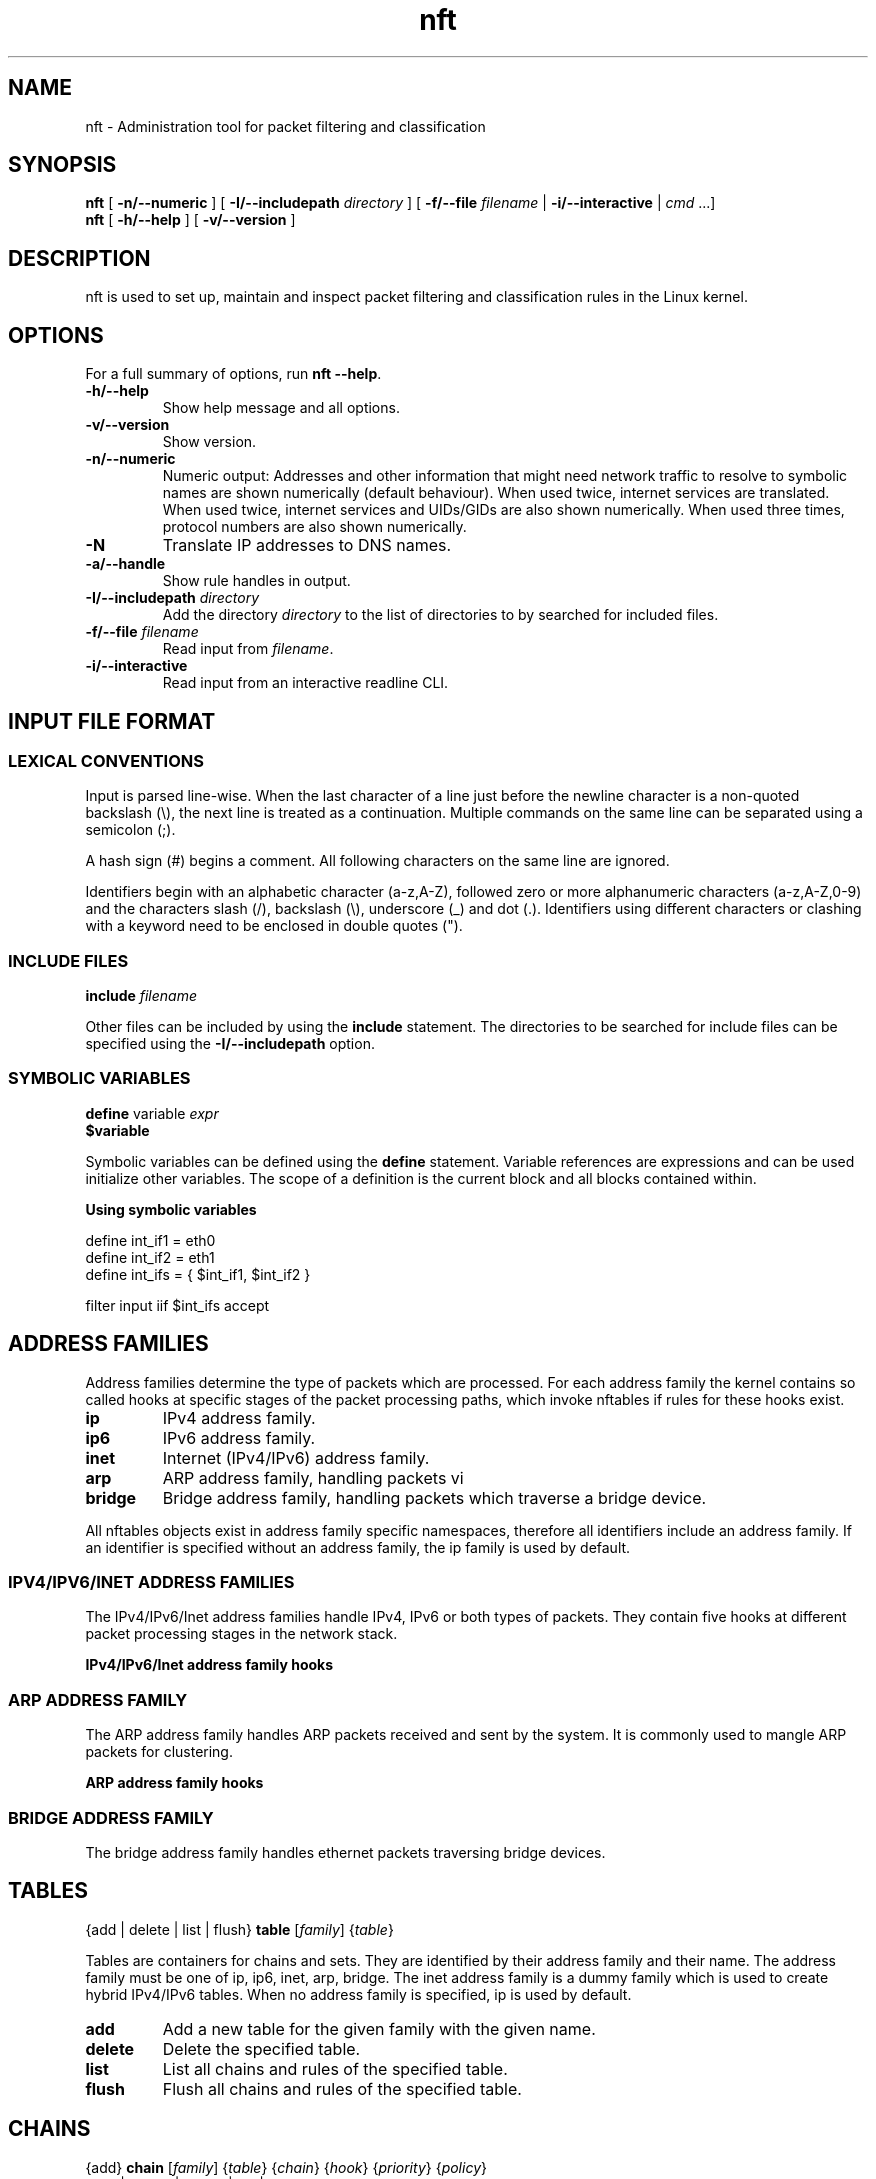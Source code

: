 '\" t -*- coding: us-ascii -*-
.if \n(.g .ds T< \\FC
.if \n(.g .ds T> \\F[\n[.fam]]
.de URL
\\$2 \(la\\$1\(ra\\$3
..
.if \n(.g .mso www.tmac
.TH nft 8 "5 June 2015" "" ""
.SH NAME
nft \- Administration tool for packet filtering and classification 
.SH SYNOPSIS
'nh
.fi
.ad l
\fBnft\fR \kx
.if (\nx>(\n(.l/2)) .nr x (\n(.l/5)
'in \n(.iu+\nxu
[
\fB-n/--numeric\fR
] [
\fB-I/--includepath\fR
\fIdirectory\fR
] [
\fB-f/--file\fR
\fIfilename\fR
| 
\fB-i/--interactive\fR
| 
\fIcmd\fR
\&...]
'in \n(.iu-\nxu
.ad b
'hy
'nh
.fi
.ad l
\fBnft\fR \kx
.if (\nx>(\n(.l/2)) .nr x (\n(.l/5)
'in \n(.iu+\nxu
[
\fB-h/--help\fR
] [
\fB-v/--version\fR
]
'in \n(.iu-\nxu
.ad b
'hy
.SH DESCRIPTION
nft is used to set up, maintain and inspect packet
filtering and classification rules in the Linux kernel.
.SH OPTIONS
For a full summary of options, run \fBnft --help\fR.
.TP 
\*(T<\fB\-h/\-\-help\fR\*(T>
Show help message and all options.
.TP 
\*(T<\fB\-v/\-\-version\fR\*(T>
Show version.
.TP 
\*(T<\fB\-n/\-\-numeric\fR\*(T>
Numeric output: Addresses and other information
that might need network traffic to resolve to symbolic names
are shown numerically (default behaviour). When used twice,
internet services are translated. When used twice, internet
services and UIDs/GIDs are also shown numerically. When used
three times, protocol numbers are also shown numerically.
.TP 
\*(T<\fB\-N\fR\*(T>
Translate IP addresses to DNS names.
.TP 
\*(T<\fB\-a/\-\-handle\fR\*(T>
Show rule handles in output.
.TP 
\*(T<\fB\-I/\-\-includepath \fR\*(T>\fIdirectory\fR
Add the directory \fIdirectory\fR to the list of directories to by searched for included files.
.TP 
\*(T<\fB\-f/\-\-file \fR\*(T>\fIfilename\fR
Read input from \fIfilename\fR.
.TP 
\*(T<\fB\-i/\-\-interactive\fR\*(T>
Read input from an interactive readline CLI.
.SH "INPUT FILE FORMAT"
.SS "LEXICAL CONVENTIONS"
Input is parsed line-wise. When the last character of a line just before
the newline character is a non-quoted backslash (\*(T<\e\*(T>),
the next line is treated as a continuation. Multiple commands on the
same line can be separated using a semicolon (\*(T<;\*(T>).
.PP
A hash sign (\*(T<#\*(T>) begins a comment. All following characters
on the same line are ignored.
.PP
Identifiers begin with an alphabetic character (\*(T<a\-z,A\-Z\*(T>),
followed zero or more alphanumeric characters (\*(T<a\-z,A\-Z,0\-9\*(T>)
and the characters slash (\*(T</\*(T>), backslash (\*(T<\e\*(T>),
underscore (\*(T<_\*(T>) and dot (\*(T<.\*(T>). Identifiers
using different characters or clashing with a keyword need to be enclosed in
double quotes (\*(T<"\*(T>).
.PP
.SS "INCLUDE FILES"
'nh
.fi
.ad l
\fBinclude\fR \kx
.if (\nx>(\n(.l/2)) .nr x (\n(.l/5)
'in \n(.iu+\nxu
\fIfilename\fR
'in \n(.iu-\nxu
.ad b
'hy
.PP
Other files can be included by using the \fBinclude\fR statement.
The directories to be searched for include files can be specified using
the \*(T<\fB\-I/\-\-includepath\fR\*(T> option.
.SS "SYMBOLIC VARIABLES"
'nh
.fi
.ad l
\fBdefine\fR \kx
.if (\nx>(\n(.l/2)) .nr x (\n(.l/5)
'in \n(.iu+\nxu
variable \fIexpr\fR
'in \n(.iu-\nxu
.ad b
'hy
'nh
.fi
.ad l
\fB$variable\fR \kx
.if (\nx>(\n(.l/2)) .nr x (\n(.l/5)
'in \n(.iu+\nxu
'in \n(.iu-\nxu
.ad b
'hy
.PP
Symbolic variables can be defined using the \fBdefine\fR statement.
Variable references are expressions and can be used initialize other variables.
The scope of a definition is the current block and all blocks contained within.

\fBUsing symbolic variables\fR
.PP
.nf
\*(T<
define int_if1 = eth0
define int_if2 = eth1
define int_ifs = { $int_if1, $int_if2 }

filter input iif $int_ifs accept
					\*(T>
.fi
.SH "ADDRESS FAMILIES"
Address families determine the type of packets which are processed. For each address
family the kernel contains so called hooks at specific stages of the packet processing
paths, which invoke nftables if rules for these hooks exist.
.PP
.TP 
\*(T<\fBip\fR\*(T>
IPv4 address family.
.TP 
\*(T<\fBip6\fR\*(T>
IPv6 address family.
.TP 
\*(T<\fBinet\fR\*(T>
Internet (IPv4/IPv6) address family.
.TP 
\*(T<\fBarp\fR\*(T>
ARP address family, handling packets vi 
.TP 
\*(T<\fBbridge\fR\*(T>
Bridge address family, handling packets which traverse a bridge device.
.PP
All nftables objects exist in address family specific namespaces, therefore
all identifiers include an address family. If an identifier is specified without
an address family, the \*(T<ip\*(T> family is used by default.
.SS "IPV4/IPV6/INET ADDRESS FAMILIES"
The IPv4/IPv6/Inet address families handle IPv4, IPv6 or both types of packets. They
contain five hooks at different packet processing stages in the network stack.
.PP
\fBIPv4/IPv6/Inet address family hooks\fR
.TS
allbox ;
l | l.
T{
Hook
T}	T{
Description
T}
.T&
l | l.
T{
prerouting
T}	T{
All packets entering the system are processed by the prerouting hook. It is invoked
before the routing process and is used for early filtering or changing packet
attributes that affect routing.
T}
T{
input
T}	T{
Packets delivered to the local system are processed by the input hook.
T}
T{
forward
T}	T{
Packets forwarded to a different host are processed by the forward hook.
T}
T{
output
T}	T{
Packets sent by local processes are processed by the output hook.
T}
T{
postrouting
T}	T{
All packets leaving the system are processed by the postrouting hook.
T}
.TE
.SS "ARP ADDRESS FAMILY"
The ARP address family handles ARP packets received and sent by the system. It is commonly used
to mangle ARP packets for clustering.
.PP
\fBARP address family hooks\fR
.TS
allbox ;
l | l.
T{
Hook
T}	T{
Description
T}
.T&
l | l
l | l.
T{
input
T}	T{
Packets delivered to the local system are processed by the input hook.
T}
T{
output
T}	T{
Packets send by the local system are processed by the output hook.
T}
.TE
.SS "BRIDGE ADDRESS FAMILY"
The bridge address family handles ethernet packets traversing bridge devices.
.SH TABLES
'nh
.fi
.ad l
{add | delete | list | flush} \fBtable\fR [\fIfamily\fR] {\fItable\fR}
.ad b
'hy
.PP
Tables are containers for chains and sets. They are identified by their address family
and their name. The address family must be one of
\*(T<ip\*(T>, \*(T<ip6\*(T>, \*(T<inet\*(T>, \*(T<arp\*(T>, \*(T<bridge\*(T>.
The \*(T<inet\*(T> address family is a dummy family which is used to create
hybrid IPv4/IPv6 tables.
When no address family is specified, \*(T<ip\*(T> is used by default.
.TP 
\*(T<\fBadd\fR\*(T>
Add a new table for the given family with the given name.
.TP 
\*(T<\fBdelete\fR\*(T>
Delete the specified table.
.TP 
\*(T<\fBlist\fR\*(T>
List all chains and rules of the specified table.
.TP 
\*(T<\fBflush\fR\*(T>
Flush all chains and rules of the specified table.
.SH CHAINS
'nh
.fi
.ad l
{add} \fBchain\fR [\fIfamily\fR] {\fItable\fR} {\fIchain\fR} {\fIhook\fR} {\fIpriority\fR} {\fIpolicy\fR}
.ad b
'hy
'nh
.fi
.ad l
{add | create | delete | list | flush} \fBchain\fR [\fIfamily\fR] {\fItable\fR} {\fIchain\fR}
.ad b
'hy
'nh
.fi
.ad l
{rename} \fBchain\fR [\fIfamily\fR] {\fItable\fR} {\fIchain\fR} {\fInewname\fR}
.ad b
'hy
.PP
Chains are containers for rules. They exist in two kinds,
base chains and regular chains. A base chain is an entry point for
packets from the networking stack, a regular chain may be used
as jump target and is used for better rule organization.
.TP 
\*(T<\fBadd\fR\*(T>
Add a new chain in the specified table. When a hook and priority
value are specified, the chain is created as a base chain and hooked
up to the networking stack.
.TP 
\*(T<\fBcreate\fR\*(T>
Simlar to the \fBadd\fR command, but returns an error if the
chain already exists.
.TP 
\*(T<\fBdelete\fR\*(T>
Delete the specified chain. The chain must not contain any rules or be
used as jump target.
.TP 
\*(T<\fBrename\fR\*(T>
Rename the specified chain.
.TP 
\*(T<\fBlist\fR\*(T>
List all rules of the specified chain.
.TP 
\*(T<\fBflush\fR\*(T>
Flush all rules of the specified chain.
.SH RULES
'nh
.fi
.ad l
[add | insert] \fBrule\fR [\fIfamily\fR] {\fItable\fR} {\fIchain\fR} [position \fIposition\fR] {\fIstatement\fR}\&...
.ad b
'hy
'nh
.fi
.ad l
{delete} \fBrule\fR [\fIfamily\fR] {\fItable\fR} {\fIchain\fR} {handle \fIhandle\fR}
.ad b
'hy
.PP
Rules are constructed from two kinds of components according to a set
of grammatical rules: expressions and statements.
.TP 
\*(T<\fBadd\fR\*(T>
Add a new rule described by the list of statements. The rule is appended to the
given chain unless a position is specified, in which case the rule is appended to
the rule given by the position.
.TP 
\*(T<\fBinsert\fR\*(T>
Similar to the \fBadd\fR command, but the rule is prepended to the
beginning of the chain or before the rule at the given position.
.TP 
\*(T<\fBdelete\fR\*(T>
Delete the specified rule.
.SH EXPRESSIONS
Expressions represent values, either constants like network addresses, port numbers etc. or data
gathered from the packet during ruleset evaluation. Expressions can be combined using binary,
logical, relational and other types of expressions to form complex or relational (match) expressions.
They are also used as arguments to certain types of operations, like NAT, packet marking etc.
.PP
Each expression has a data type, which determines the size, parsing and representation of
symbolic values and type compatibility with other expressions.
.SS "DESCRIBE COMMAND"
'nh
.fi
.ad l
\fBdescribe\fR \kx
.if (\nx>(\n(.l/2)) .nr x (\n(.l/5)
'in \n(.iu+\nxu
{\fIexpression\fR}
'in \n(.iu-\nxu
.ad b
'hy
.PP
The \fBdescribe\fR command shows information about the type of an expression and
its data type.
.PP
\fBThe describe command\fR
.PP
.nf
\*(T<
$ nft describe tcp flags
payload expression, datatype tcp_flag (TCP flag) (basetype bitmask, integer), 8 bits

pre\-defined symbolic constants:
fin                           	0x01
syn                           	0x02
rst                           	0x04
psh                           	0x08
ack                           	0x10
urg                           	0x20
ecn                           	0x40
cwr                           	0x80
				\*(T>
.fi
.SH "DATA TYPES"
Data types determine the size, parsing and representation of symbolic values and type compatibility
of expressions. A number of global data types exist, in addition some expression types define further
data types specific to the expression type. Most data types have a fixed size, some however may have
a dynamic size, f.i. the string type.
.PP
Types may be derived from lower order types, f.i. the IPv4 address type is derived from the integer
type, meaning an IPv4 address can also be specified as an integer value.
.PP
In certain contexts (set and map definitions) it is necessary to explicitly specify a data type.
Each type has a name which is used for this.
.SS "INTEGER TYPE"
.TS
allbox ;
l | l | l | l.
T{
Name
T}	T{
Keyword
T}	T{
Size
T}	T{
Base type
T}
.T&
l | l | l | l.
T{
Integer
T}	T{
integer
T}	T{
variable
T}	T{
-
T}
.TE
.PP
The integer type is used for numeric values. It may be specified as decimal, hexadecimal
or octal number. The integer type doesn't have a fixed size, its size is determined by the
expression for which it is used.
.SS "BITMASK TYPE"
.TS
allbox ;
l | l | l | l.
T{
Name
T}	T{
Keyword
T}	T{
Size
T}	T{
Base type
T}
.T&
l | l | l | l.
T{
Bitmask
T}	T{
bitmask
T}	T{
variable
T}	T{
integer
T}
.TE
.PP
The bitmask type (\fBbitmask\fR) is used for bitmasks. 
.SS "STRING TYPE"
.TS
allbox ;
l | l | l | l.
T{
Name
T}	T{
Keyword
T}	T{
Size
T}	T{
Base type
T}
.T&
l | l | l | l.
T{
String
T}	T{
string
T}	T{
variable
T}	T{
-
T}
.TE
.PP
The string type is used to for character strings. A string begins with an alphabetic character
(a-zA-Z) followed by zero or more alphanumeric characters or the characters \*(T</\*(T>,
\*(T<\-\*(T>, \*(T<_\*(T> and \*(T<.\*(T>. In addition anything enclosed
in double quotes (\*(T<"\*(T>) is recognized as a string.
.PP
\fBString specification\fR
.PP
.nf
\*(T<
# Interface name
filter input iifname eth0

# Weird interface name
filter input iifname "(eth0)"
				\*(T>
.fi
.SS "LINK LAYER ADDRESS TYPE"
.TS
allbox ;
l | l | l | l.
T{
Name
T}	T{
Keyword
T}	T{
Size
T}	T{
Base type
T}
.T&
l | l | l | l.
T{
Link layer address
T}	T{
lladdr
T}	T{
variable
T}	T{
integer
T}
.TE
.PP
The link layer address type is used for link layer addresses. Link layer addresses are specified
as a variable amount of groups of two hexadecimal digits separated using colons (\*(T<:\*(T>).
.PP
\fBLink layer address specification\fR
.PP
.nf
\*(T<
# Ethernet destination MAC address
filter input ether daddr 20:c9:d0:43:12:d9
				\*(T>
.fi
.SS "IPV4 ADDRESS TYPE"
.TS
allbox ;
l | l | l | l.
T{
Name
T}	T{
Keyword
T}	T{
Size
T}	T{
Base type
T}
.T&
l | l | l | l.
T{
IPv4 address
T}	T{
ipv4_addr
T}	T{
32 bit
T}	T{
integer
T}
.TE
.PP
The IPv4 address type is used for IPv4 addresses. Addresses are specified in either dotted decimal,
dotted hexadecimal, dotted octal, decimal, hexadecimal, octal notation or as a host name. A host name
will be resolved using the standard system resolver.
.PP
\fBIPv4 address specification\fR
.PP
.nf
\*(T<
# dotted decimal notation
filter output ip daddr 127.0.0.1

# host name
filter output ip daddr localhost
				\*(T>
.fi
.SS "IPV6 ADDRESS TYPE"
.TS
allbox ;
l | l | l | l.
T{
Name
T}	T{
Keyword
T}	T{
Size
T}	T{
Base type
T}
.T&
l | l | l | l.
T{
IPv6 address
T}	T{
ipv6_addr
T}	T{
128 bit
T}	T{
integer
T}
.TE
.PP
The IPv6 address type is used for IPv6 addresses. FIXME
.PP
\fBIPv6 address specification\fR
.PP
.nf
\*(T<
# abbreviated loopback address
filter output ip6 daddr ::1
				\*(T>
.fi
.SH "PRIMARY EXPRESSIONS"
The lowest order expression is a primary expression, representing either a constant or a single
datum from a packet's payload, meta data or a stateful module. 
.SS "META EXPRESSIONS"
'nh
.fi
.ad l
\fBmeta\fR \kx
.if (\nx>(\n(.l/2)) .nr x (\n(.l/5)
'in \n(.iu+\nxu
{length | nfproto | l4proto | protocol | priority}
'in \n(.iu-\nxu
.ad b
'hy
'nh
.fi
.ad l
[meta] {mark | iif | iifname | iiftype | oif | oifname | oiftype | skuid | skgid | nftrace | rtclassid}
.ad b
'hy
.PP
A meta expression refers to meta data associated with a packet.
.PP
There are two types of meta expressions: unqualified and qualified meta expressions.
Qualified meta expressions require the \fBmeta\fR keyword before the
meta key, unqualified meta expressions can be specified by using the meta key directly
or as qualified meta expressions.
.PP
\fBMeta expression types\fR
.TS
allbox ;
l | l | l.
T{
Keyword
T}	T{
Description
T}	T{
Type
T}
.T&
l | l | l.
T{
length
T}	T{
Length of the packet in bytes
T}	T{
integer (32 bit)
T}
T{
protocol
T}	T{
Ethertype protocol value
T}	T{
ether_type
T}
T{
priority
T}	T{
TC packet priority
T}	T{
integer (32 bit)
T}
T{
mark
T}	T{
Packet mark
T}	T{
packetmark
T}
T{
iif
T}	T{
Input interface index
T}	T{
iface_index
T}
T{
iifname
T}	T{
Input interface name
T}	T{
string
T}
T{
iiftype
T}	T{
Input interface type
T}	T{
iface_type
T}
T{
oif
T}	T{
Output interface index
T}	T{
iface_index
T}
T{
oifname
T}	T{
Output interface name
T}	T{
string
T}
T{
oiftype
T}	T{
Output interface hardware type
T}	T{
iface_type
T}
T{
skuid
T}	T{
UID associated with originating socket
T}	T{
uid
T}
T{
skgid
T}	T{
GID associated with originating socket
T}	T{
gid
T}
T{
rtclassid
T}	T{
Routing realm
T}	T{
realm
T}
.TE
.PP
\fBMeta expression specific types\fR
.TS
allbox ;
l | l.
T{
Type
T}	T{
Description
T}
.T&
l | l.
T{
iface_index
T}	T{
Interface index (32 bit number). Can be specified numerically
or as name of an existing interface.
T}
T{
ifname
T}	T{
Interface name (16 byte string). Does not have to exist.
T}
T{
iface_type
T}	T{
Interface type (16 bit number).
T}
T{
uid
T}	T{
User ID (32 bit number). Can be specified numerically or as
user name.
T}
T{
gid
T}	T{
Group ID (32 bit number). Can be specified numerically or as
group name.
T}
T{
realm
T}	T{
Routing Realm (32 bit number). Can be specified numerically
or as symbolic name defined in /etc/iproute2/rt_realms.
T}
.TE
.PP
\fBUsing meta expressions\fR
.PP
.nf
\*(T<
# qualified meta expression
filter output meta oif eth0

# unqualified meta expression
filter output oif eth0
					\*(T>
.fi
.SH "PAYLOAD EXPRESSIONS"
Payload expressions refer to data from the packet's payload.
.SS "ETHERNET HEADER EXPRESSION"
'nh
.fi
.ad l
\fBether\fR \kx
.if (\nx>(\n(.l/2)) .nr x (\n(.l/5)
'in \n(.iu+\nxu
[\fIethernet header field\fR]
'in \n(.iu-\nxu
.ad b
'hy
.PP
\fBEthernet header expression types\fR
.TS
allbox ;
l | l | l.
T{
Keyword
T}	T{
Description
T}	T{
Type
T}
.T&
l | l | l
l | l | l
l | l | l.
T{
daddr
T}	T{
Destination MAC address
T}	T{
ether_addr
T}
T{
saddr
T}	T{
Source MAC address
T}	T{
ether_addr
T}
T{
type
T}	T{
EtherType
T}	T{
ether_type
T}
.TE
.SS "VLAN HEADER EXPRESSION"
'nh
.fi
.ad l
\fBvlan\fR \kx
.if (\nx>(\n(.l/2)) .nr x (\n(.l/5)
'in \n(.iu+\nxu
[\fIVLAN header field\fR]
'in \n(.iu-\nxu
.ad b
'hy
.PP
\fBVLAN header expression\fR
.TS
allbox ;
l | l | l.
T{
Keyword
T}	T{
Description
T}	T{
Type
T}
.T&
l | l | l.
T{
id
T}	T{
VLAN ID (VID)
T}	T{
integer (12 bit)
T}
T{
cfi
T}	T{
Canonical Format Indicator
T}	T{
flag
T}
T{
pcp
T}	T{
Priority code point
T}	T{
integer (3 bit)
T}
T{
type
T}	T{
EtherType
T}	T{
ethertype
T}
.TE
.SS "ARP HEADER EXPRESSION"
'nh
.fi
.ad l
\fBarp\fR \kx
.if (\nx>(\n(.l/2)) .nr x (\n(.l/5)
'in \n(.iu+\nxu
[\fIARP header field\fR]
'in \n(.iu-\nxu
.ad b
'hy
.PP
\fBARP header expression\fR
.TS
allbox ;
l | l | l.
T{
Keyword
T}	T{
Description
T}	T{
Type
T}
.T&
l | l | l.
T{
htype
T}	T{
ARP hardware type
T}	T{
FIXME
T}
T{
ptype
T}	T{
EtherType
T}	T{
ethertype
T}
T{
hlen
T}	T{
Hardware address len
T}	T{
integer (8 bit)
T}
T{
plen
T}	T{
Protocol address len
T}	T{
integer (8 bit)
T}
T{
op
T}	T{
Operation
T}	T{
FIXME
T}
.TE
.SS "IPV4 HEADER EXPRESSION"
'nh
.fi
.ad l
\fBip\fR \kx
.if (\nx>(\n(.l/2)) .nr x (\n(.l/5)
'in \n(.iu+\nxu
[\fIIPv4 header field\fR]
'in \n(.iu-\nxu
.ad b
'hy
.PP
\fBIPv4 header expression\fR
.TS
allbox ;
l | l | l.
T{
Keyword
T}	T{
Description
T}	T{
Type
T}
.T&
l | l | l.
T{
version
T}	T{
IP header version (4)
T}	T{
integer (4 bit)
T}
T{
hdrlength
T}	T{
IP header length including options
T}	T{
integer (4 bit) FIXME scaling
T}
T{
tos
T}	T{
Type Of Service
T}	T{
FIXME
T}
T{
length
T}	T{
Total packet length
T}	T{
integer (16 bit)
T}
T{
id
T}	T{
IP ID
T}	T{
integer (16 bit)
T}
T{
frag-off
T}	T{
Fragment offset
T}	T{
integer (16 bit)
T}
T{
ttl
T}	T{
Time to live
T}	T{
integer (8 bit)
T}
T{
protocol
T}	T{
Upper layer protocol
T}	T{
inet_proto
T}
T{
checksum
T}	T{
IP header checksum
T}	T{
integer (16 bit)
T}
T{
saddr
T}	T{
Source address
T}	T{
ipv4_addr
T}
T{
daddr
T}	T{
Destination address
T}	T{
ipv4_addr
T}
.TE
.SS "IPV6 HEADER EXPRESSION"
'nh
.fi
.ad l
\fBip6\fR \kx
.if (\nx>(\n(.l/2)) .nr x (\n(.l/5)
'in \n(.iu+\nxu
[\fIIPv6 header field\fR]
'in \n(.iu-\nxu
.ad b
'hy
.PP
\fBIPv6 header expression\fR
.TS
allbox ;
l | l | l.
T{
Keyword
T}	T{
Description
T}	T{
Type
T}
.T&
l | l | l.
T{
version
T}	T{
IP header version (6)
T}	T{
integer (4 bit)
T}
T{
priority
T}	T{
T}	T{
T}
T{
flowlabel
T}	T{
Flow label
T}	T{
T}
T{
length
T}	T{
Payload length
T}	T{
integer (16 bit)
T}
T{
nexthdr
T}	T{
Nexthdr protocol
T}	T{
inet_proto
T}
T{
hoplimit
T}	T{
Hop limit
T}	T{
integer (8 bit)
T}
T{
saddr
T}	T{
Source address
T}	T{
ipv6_addr
T}
T{
daddr
T}	T{
Destination address
T}	T{
ipv6_addr
T}
.TE
.SS "TCP HEADER EXPRESSION"
'nh
.fi
.ad l
\fBtcp\fR \kx
.if (\nx>(\n(.l/2)) .nr x (\n(.l/5)
'in \n(.iu+\nxu
[\fITCP header field\fR]
'in \n(.iu-\nxu
.ad b
'hy
.PP
\fBTCP header expression\fR
.TS
allbox ;
l | l | l.
T{
Keyword
T}	T{
Description
T}	T{
Type
T}
.T&
l | l | l.
T{
sport
T}	T{
Source port
T}	T{
inet_service
T}
T{
dport
T}	T{
Destination port
T}	T{
inet_service
T}
T{
sequence
T}	T{
Sequence number
T}	T{
integer (32 bit)
T}
T{
ackseq
T}	T{
Acknowledgement number
T}	T{
integer (32 bit)
T}
T{
doff
T}	T{
Data offset
T}	T{
integer (4 bit) FIXME scaling
T}
T{
reserved
T}	T{
Reserved area
T}	T{
FIXME
T}
T{
flags
T}	T{
TCP flags
T}	T{
tcp_flags
T}
T{
window
T}	T{
Window
T}	T{
integer (16 bit)
T}
T{
checksum
T}	T{
Checksum
T}	T{
integer (16 bit)
T}
T{
urgptr
T}	T{
Urgent pointer
T}	T{
integer (16 bit)
T}
.TE
.SS "UDP HEADER EXPRESSION"
'nh
.fi
.ad l
\fBudp\fR \kx
.if (\nx>(\n(.l/2)) .nr x (\n(.l/5)
'in \n(.iu+\nxu
[\fIUDP header field\fR]
'in \n(.iu-\nxu
.ad b
'hy
.PP
\fBUDP header expression\fR
.TS
allbox ;
l | l | l.
T{
Keyword
T}	T{
Description
T}	T{
Type
T}
.T&
l | l | l.
T{
sport
T}	T{
Source port
T}	T{
inet_service
T}
T{
dport
T}	T{
Destination port
T}	T{
inet_service
T}
T{
length
T}	T{
Total packet length
T}	T{
integer (16 bit)
T}
T{
checksum
T}	T{
Checksum
T}	T{
integer (16 bit)
T}
.TE
.SS "UDP-LITE HEADER EXPRESSION"
'nh
.fi
.ad l
\fBudplite\fR \kx
.if (\nx>(\n(.l/2)) .nr x (\n(.l/5)
'in \n(.iu+\nxu
[\fIUDP-Lite header field\fR]
'in \n(.iu-\nxu
.ad b
'hy
.PP
\fBUDP-Lite header expression\fR
.TS
allbox ;
l | l | l.
T{
Keyword
T}	T{
Description
T}	T{
Type
T}
.T&
l | l | l.
T{
sport
T}	T{
Source port
T}	T{
inet_service
T}
T{
dport
T}	T{
Destination port
T}	T{
inet_service
T}
T{
cscov
T}	T{
Checksum coverage
T}	T{
integer (16 bit)
T}
T{
checksum
T}	T{
Checksum
T}	T{
integer (16 bit)
T}
.TE
.SS "SCTP HEADER EXPRESSION"
'nh
.fi
.ad l
\fBsctp\fR \kx
.if (\nx>(\n(.l/2)) .nr x (\n(.l/5)
'in \n(.iu+\nxu
[\fISCTP header field\fR]
'in \n(.iu-\nxu
.ad b
'hy
.PP
\fBSCTP header expression\fR
.TS
allbox ;
l | l | l.
T{
Keyword
T}	T{
Description
T}	T{
Type
T}
.T&
l | l | l.
T{
sport
T}	T{
Source port
T}	T{
inet_service
T}
T{
dport
T}	T{
Destination port
T}	T{
inet_service
T}
T{
vtag
T}	T{
Verfication Tag
T}	T{
integer (32 bit)
T}
T{
checksum
T}	T{
Checksum
T}	T{
integer (32 bit)
T}
.TE
.SS "DCCP HEADER EXPRESSION"
'nh
.fi
.ad l
\fBdccp\fR \kx
.if (\nx>(\n(.l/2)) .nr x (\n(.l/5)
'in \n(.iu+\nxu
[\fIDCCP header field\fR]
'in \n(.iu-\nxu
.ad b
'hy
.PP
\fBDCCP header expression\fR
.TS
allbox ;
l | l | l.
T{
Keyword
T}	T{
Description
T}	T{
Type
T}
.T&
l | l | l
l | l | l.
T{
sport
T}	T{
Source port
T}	T{
inet_service
T}
T{
dport
T}	T{
Destination port
T}	T{
inet_service
T}
.TE
.SS "AUTHENTICATION HEADER EXPRESSION"
'nh
.fi
.ad l
\fBah\fR \kx
.if (\nx>(\n(.l/2)) .nr x (\n(.l/5)
'in \n(.iu+\nxu
[\fIAH header field\fR]
'in \n(.iu-\nxu
.ad b
'hy
.PP
\fBAH header expression\fR
.TS
allbox ;
l | l | l.
T{
Keyword
T}	T{
Description
T}	T{
Type
T}
.T&
l | l | l.
T{
nexthdr
T}	T{
Next header protocol
T}	T{
inet_service
T}
T{
hdrlength
T}	T{
AH Header length
T}	T{
integer (8 bit)
T}
T{
reserved
T}	T{
Reserved area
T}	T{
FIXME
T}
T{
spi
T}	T{
Security Parameter Index
T}	T{
integer (32 bit)
T}
T{
sequence
T}	T{
Sequence number
T}	T{
integer (32 bit)
T}
.TE
.SS "ENCRYPTED SECURITY PAYLOAD HEADER EXPRESSION"
'nh
.fi
.ad l
\fBesp\fR \kx
.if (\nx>(\n(.l/2)) .nr x (\n(.l/5)
'in \n(.iu+\nxu
[\fIESP header field\fR]
'in \n(.iu-\nxu
.ad b
'hy
.PP
\fBESP header expression\fR
.TS
allbox ;
l | l | l.
T{
Keyword
T}	T{
Description
T}	T{
Type
T}
.T&
l | l | l
l | l | l.
T{
spi
T}	T{
Security Parameter Index
T}	T{
integer (32 bit)
T}
T{
sequence
T}	T{
Sequence number
T}	T{
integer (32 bit)
T}
.TE
.SS "IPCOMP HEADER EXPRESSION"
'nh
.fi
.ad l
\fBipcomp\fR \kx
.if (\nx>(\n(.l/2)) .nr x (\n(.l/5)
'in \n(.iu+\nxu
[\fIIPComp header field\fR]
'in \n(.iu-\nxu
.ad b
'hy
.PP
\fBIPComp header expression\fR
.TS
allbox ;
l | l | l.
T{
Keyword
T}	T{
Description
T}	T{
Type
T}
.T&
l | l | l
l | l | l
l | l | l.
T{
nexthdr
T}	T{
Next header protocol
T}	T{
inet_service
T}
T{
flags
T}	T{
Flags
T}	T{
FIXME
T}
T{
cfi
T}	T{
Compression Parameter Index
T}	T{
FIXME
T}
.TE
.SH BLA
.SS "IPV6 EXTENSION HEADER EXPRESSIONS"
IPv6 extension header expressions refer to data from an IPv6 packet's extension headers.
.SS "CONNTRACK EXPRESSIONS"
Conntrack expressions refer to meta data of the connection tracking entry associated with a packet.
.PP
'nh
.fi
.ad l
\fBct\fR \kx
.if (\nx>(\n(.l/2)) .nr x (\n(.l/5)
'in \n(.iu+\nxu
{state | direction | status | mark | expiration | helper | l3proto | saddr | daddr | protocol | proto-src | proto-dst}
'in \n(.iu-\nxu
.ad b
'hy
.PP
\fBConntrack expressions\fR
.TS
allbox ;
l | l | l.
T{
Keyword
T}	T{
Description
T}	T{
Type
T}
.T&
l | l | l.
T{
state
T}	T{
State of the connection
T}	T{
ct_state
T}
T{
direction
T}	T{
Direction of the packet relative to the connection
T}	T{
ct_dir
T}
T{
status
T}	T{
Status of the connection
T}	T{
ct_status
T}
T{
mark
T}	T{
Connection mark
T}	T{
packetmark
T}
T{
expiration
T}	T{
Connection expiration time
T}	T{
time
T}
T{
helper
T}	T{
Helper associated with the connection
T}	T{
string
T}
T{
l3proto
T}	T{
Layer 3 protocol of the connection
T}	T{
nf_proto FIXME
T}
T{
saddr
T}	T{
Source address of the connection for the given direction
T}	T{
ipv4_addr/ipv6_addr
T}
T{
daddr
T}	T{
Destination address of the connection for the given direction
T}	T{
ipv4_addr/ipv6_addr
T}
T{
protocol
T}	T{
Layer 4 protocol of the connection for the given direction
T}	T{
inet_proto
T}
T{
proto-src
T}	T{
Layer 4 protocol source for the given direction
T}	T{
FIXME
T}
T{
proto-dst
T}	T{
Layer 4 protocol destination for the given direction
T}	T{
FIXME
T}
.TE
.SH STATEMENTS
Statements represent actions to be performed. They can alter control flow (return, jump
to a different chain, accept or drop the packet) or can perform actions, such as logging,
rejecting a packet, etc.
.PP
Statements exist in two kinds. Terminal statements unconditionally terminate evaluation
of the current rule, non-terminal statements either only conditionally or never terminate
evaluation of the current rule, in other words, they are passive from the ruleset evaluation
perspective. There can be an arbitrary amount of non-terminal statements in a rule, but
only a single terminal statement as the final statement.
.SS "VERDICT STATEMENT"
The verdict statement alters control flow in the ruleset and issues
policy decisions for packets.
.PP
'nh
.fi
.ad l
{accept | drop | queue | continue | return}
.ad b
'hy
'nh
.fi
.ad l
{jump | goto} {\fIchain\fR}
.ad b
'hy
.PP
.TP 
\*(T<\fBaccept\fR\*(T>
Terminate ruleset evaluation and accept the packet.
.TP 
\*(T<\fBdrop\fR\*(T>
Terminate ruleset evaluation and drop the packet.
.TP 
\*(T<\fBqueue\fR\*(T>
Terminate ruleset evaluation and queue the packet to userspace.
.TP 
\*(T<\fBcontinue\fR\*(T>
Continue ruleset evaluation with the next rule. FIXME
.TP 
\*(T<\fBreturn\fR\*(T>
Return from the current chain and continue evaluation at the
next rule in the last chain. If issued in a base chain, it is
equivalent to \fBaccept\fR.
.TP 
\*(T<\fBjump \fR\*(T>\fIchain\fR
Continue evaluation at the first rule in \fIchain\fR.
The current position in the ruleset is pushed to a call stack and evaluation
will continue there when the new chain is entirely evaluated of a
\fBreturn\fR verdict is issued.
.TP 
\*(T<\fBgoto \fR\*(T>\fIchain\fR
Similar to \fBjump\fR, but the current position is not pushed
to the call stack, meaning that after the new chain evaluation will continue
at the last chain instead of the one containing the goto statement.
.PP
\fBVerdict statements\fR
.PP
.nf
\*(T<
# process packets from eth0 and the internal network in from_lan
# chain, drop all packets from eth0 with different source addresses.

filter input iif eth0 ip saddr 192.168.0.0/24 jump from_lan
filter input iif eth0 drop
					\*(T>
.fi
.SS "LOG STATEMENT"
.SS "REJECT STATEMENT"
.SS "COUNTER STATEMENT"
.SS "META STATEMENT"
.SS "LIMIT STATEMENT"
.SS "NAT STATEMENT"
.SS "QUEUE STATEMENT"
.SH "ADDITIONAL COMMANDS"
These are some additional commands included in nft.
.SS EXPORT
Export your current ruleset in XML or JSON format to stdout.
.PP
Examples:

.nf
\*(T<
% nft export xml
[...]
% nft export json
[...]
				\*(T>
.fi
.SS MONITOR
The monitor command allows you to listen to Netlink events produced
by the nf_tables subsystem, related to creation and deletion of objects.
When they ocurr, nft will print to stdout the monitored events in either
XML, JSON or native nft format.
.PP
To filter events related to a concrete object, use one of the keywords 'tables', 'chains', 'sets', 'rules', 'elements'.
.PP
To filter events related to a concrete action, use keyword 'new' or 'destroy'.
.PP
Hit ^C to finish the monitor operation.
.PP
\fBListen to all events, report in native nft format\fR
.PP
.nf
\*(T<
% nft monitor
				\*(T>
.fi
.PP
\fBListen to added tables, report in XML format\fR
.PP
.nf
\*(T<
% nft monitor new tables xml
				\*(T>
.fi
.PP
\fBListen to deleted rules, report in JSON format\fR
.PP
.nf
\*(T<
% nft monitor destroy rules json
				\*(T>
.fi
.PP
\fBListen to both new and destroyed chains, in native nft format\fR
.PP
.nf
\*(T<
% nft monitor chains
				\*(T>
.fi
.SH "ERROR REPORTING"
When an error is detected, nft shows the line(s) containing the error, the position
of the erroneous parts in the input stream and marks up the erroneous parts using
carrets (\*(T<^\*(T>). If the error results from the combination of two
expressions or statements, the part imposing the constraints which are violated is
marked using tildes (\*(T<~\*(T>).
.PP
For errors returned by the kernel, nft can't detect which parts of the input caused
the error and the entire command is marked.
.PP
\fBError caused by single incorrect expression\fR
.PP
.nf
\*(T<
<cmdline>:1:19\-22: Error: Interface does not exist
filter output oif eth0
                  ^^^^
			\*(T>
.fi
.PP
\fBError caused by invalid combination of two expressions\fR
.PP
.nf
\*(T<
<cmdline>:1:28\-36: Error: Right hand side of relational expression (==) must be constant
filter output tcp dport == tcp dport
                        ~~ ^^^^^^^^^
			\*(T>
.fi
.PP
\fBError returned by the kernel\fR
.PP
.nf
\*(T<
<cmdline>:0:0\-23: Error: Could not process rule: Operation not permitted
filter output oif wlan0
^^^^^^^^^^^^^^^^^^^^^^^
			\*(T>
.fi
.SH "EXIT STATUS"
On success, nft exits with a status of 0. Unspecified
errors cause it to exit with a status of 1, memory allocation
errors with a status of 2, unable to open Netlink socket with 3.
.SH "SEE ALSO"
iptables(8), ip6tables(8), arptables(8), ebtables(8), ip(8), tc(8)
.PP
There is an official wiki at: http://wiki.nftables.org
.SH AUTHORS
nftables was written by Patrick McHardy.
.SH COPYRIGHT
Copyright 2008-2014 Patrick McHardy <\*(T<kaber@trash.net\*(T>>
.PP
nftables is free software; you can redistribute it and/or modify
it under the terms of the GNU General Public License version 2 as
published by the Free Software Foundation.
.PP
This documentation is licenced under the terms of the Creative
Commons Attribution-ShareAlike 4.0 license,
.URL http://creativecommons.org/licenses/by-sa/4.0/ "CC BY-SA 4.0"
\&.
